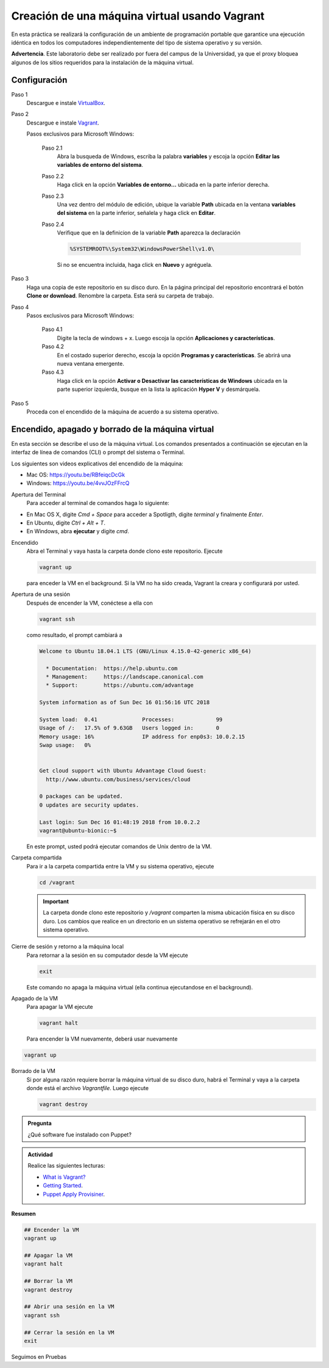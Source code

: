 Creación de una máquina virtual usando Vagrant
=============================================================

En esta práctica se realizará la configuración de un ambiente de
programación portable que garantice una ejecución idéntica en todos los
computadores independientemente del tipo de sistema operativo y su versión.

**Advertencia**. Este laboratorio debe ser realizado por fuera del campus
de la Universidad, ya que el proxy bloquea algunos de los sitios requeridos 
para la instalación de la máquina virtual.


Configuración
-------------

Paso 1
  Descargue e instale `VirtualBox  <https://www.virtualbox.org/wiki/Downloads>`_.

Paso 2
  Descargue e instale `Vagrant <https://www.vagrantup.com/downloads.html>`_.

  Pasos exclusivos para Microsoft Windows:

      Paso 2.1
        Abra la busqueda de Windows, escriba la palabra **variables** y escoja
        la opción **Editar las variables de entorno del sistema**.

      Paso 2.2
        Haga click en la opción **Variables de entorno...** ubicada en la
        parte inferior derecha.

      Paso 2.3
        Una vez dentro del módulo de edición, ubique la variable **Path**
        ubicada en la ventana **variables del sistema** en la parte inferior,
        señalela y haga click en **Editar**.

      Paso 2.4
        Verifique que en la definicion de la variable **Path**
        aparezca la declaración

        .. code-block:: bash
    
           %SYSTEMROOT%\System32\WindowsPowerShell\v1.0\

        Si no se encuentra incluida, haga click en **Nuevo** y agréguela.


Paso 3
  Haga una copia de este repositorio en su disco duro. En la página
  principal del repositorio encontrará el botón **Clone or download**.
  Renombre la carpeta. Esta será su carpeta de trabajo.

  .. image:: assets/fig-01.jpg
    :width: 400
    :alt: Alternative text

Paso 4
  Pasos exclusivos para Microsoft Windows:

    Paso 4.1
      Digite la tecla de windows + x. Luego escoja la opción **Aplicaciones y características**.

    Paso 4.2
      En el costado superior derecho, escoja la opción **Programas y características**. Se abrirá una nueva ventana emergente.

    Paso 4.3
      Haga click en la opción **Activar o Desactivar las características de Windows** ubicada en la 
      parte superior izquierda, busque en la lista la aplicación **Hyper V** y desmárquela.

Paso 5
  Proceda con el encendido de la máquina de acuerdo a su sistema operativo.


Encendido, apagado y borrado de la máquina virtual
--------------------------------------------------

En esta sección se describe el uso de la máquina virtual. Los comandos 
presentados a continuación se ejecutan en la interfaz de línea
de comandos (CLI) o prompt del sistema o Terminal. 

Los siguientes son videos explicativos del encendido de la máquina:

* Mac OS: https://youtu.be/RBfeiqcDcGk
* Windows: https://youtu.be/4vvJOzFFrcQ

Apertura del Terminal
  Para acceder al terminal de comandos haga lo siguiente:

* En Mac OS X, digite `Cmd + Space` para acceder a Spotligth, digite
  `terminal` y finalmente `Enter`.
* En Ubuntu, digite  `Ctrl + Alt + T`.
* En Windows, abra **ejecutar** y digite `cmd`.


Encendido
  Abra el Terminal y vaya hasta la carpeta donde clono este repositorio. Ejecute

  .. code-block:: bash

    vagrant up

  para enceder la VM en el background. Si la VM no ha sido creada,
  Vagrant la creara y configurará por usted.




Apertura de una sesión
  Después de encender la VM,  conéctese a ella con

  .. code-block:: bash

    vagrant ssh

  como resultado, el prompt cambiará a

  .. code-block:: bash

    Welcome to Ubuntu 18.04.1 LTS (GNU/Linux 4.15.0-42-generic x86_64)

      * Documentation:  https://help.ubuntu.com
      * Management:     https://landscape.canonical.com
      * Support:        https://ubuntu.com/advantage

    System information as of Sun Dec 16 01:56:16 UTC 2018

    System load:  0.41              Processes:             99
    Usage of /:   17.5% of 9.63GB   Users logged in:       0
    Memory usage: 16%               IP address for enp0s3: 10.0.2.15
    Swap usage:   0%


    Get cloud support with Ubuntu Advantage Cloud Guest:
      http://www.ubuntu.com/business/services/cloud

    0 packages can be updated.
    0 updates are security updates.

    Last login: Sun Dec 16 01:48:19 2018 from 10.0.2.2
    vagrant@ubuntu-bionic:~$

  En este prompt, usted podrá ejecutar comandos de Unix dentro de la VM.

Carpeta compartida
  Para ir a la carpeta compartida entre la VM y su sistema
  operativo, ejecute

  .. code-block:: bash

    cd /vagrant

  .. important:: La carpeta donde clono este  repositorio y `/vagrant` comparten 
     la misma ubicación física en su disco duro. Los cambios que realice en un directorio 
     en un sistema operativo se refrejarán en el otro sistema operativo.

Cierre de sesión y retorno a la máquina local
  Para retornar a la sesión en su computador desde la VM ejecute

  .. code-block:: bash

    exit

  Este comando no apaga la máquina virtual (ella continua ejecutandose en el background).


Apagado de la VM
  Para apagar la VM ejecute

  .. code-block:: bash

    vagrant halt

  Para encender la VM nuevamente, deberá usar nuevamente

.. code-block:: bash

  vagrant up

Borrado de la VM
  Si por alguna razón requiere borrar la máquina virtual de su disco duro,
  habrá el Terminal y vaya a la carpeta donde está el archivo `Vagrantfile`.
  Luego ejecute

  .. code-block:: bash

    vagrant destroy


.. admonition:: **Pregunta**

   ¿Qué software fue instalado con Puppet?

.. admonition:: **Actividad**

    Realice las siguientes lecturas:

    * `What is Vagrant? <https://www.vagrantup.com/intro/index.html>`_
    * `Getting Started <https://www.vagrantup.com/intro/getting-started/index.html>`_.
    * `Puppet Apply Provisiner <https://www.vagrantup.com/docs/provisioning/puppet_apply.html>`_.


**Resumen**


.. code-block:: bash

  ## Encender la VM
  vagrant up

  ## Apagar la VM
  vagrant halt

  ## Borrar la VM
  vagrant destroy

  ## Abrir una sesión en la VM
  vagrant ssh

  ## Cerrar la sesión en la VM
  exit


Seguimos en Pruebas
